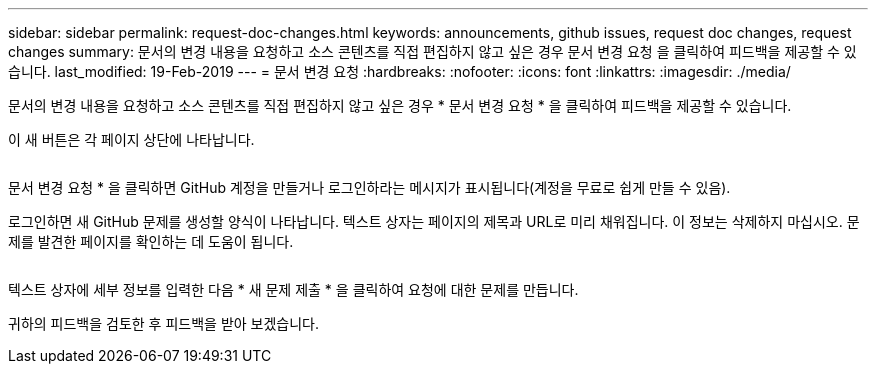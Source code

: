 ---
sidebar: sidebar 
permalink: request-doc-changes.html 
keywords: announcements, github issues, request doc changes, request changes 
summary: 문서의 변경 내용을 요청하고 소스 콘텐츠를 직접 편집하지 않고 싶은 경우 문서 변경 요청 을 클릭하여 피드백을 제공할 수 있습니다. 
last_modified: 19-Feb-2019 
---
= 문서 변경 요청
:hardbreaks:
:nofooter: 
:icons: font
:linkattrs: 
:imagesdir: ./media/


[role="lead"]
문서의 변경 내용을 요청하고 소스 콘텐츠를 직접 편집하지 않고 싶은 경우 * 문서 변경 요청 * 을 클릭하여 피드백을 제공할 수 있습니다.

이 새 버튼은 각 페이지 상단에 나타납니다.

image:request-doc-changes.png[""]

문서 변경 요청 * 을 클릭하면 GitHub 계정을 만들거나 로그인하라는 메시지가 표시됩니다(계정을 무료로 쉽게 만들 수 있음).

로그인하면 새 GitHub 문제를 생성할 양식이 나타납니다. 텍스트 상자는 페이지의 제목과 URL로 미리 채워집니다. 이 정보는 삭제하지 마십시오. 문제를 발견한 페이지를 확인하는 데 도움이 됩니다.

image:github-issue.png[""]

텍스트 상자에 세부 정보를 입력한 다음 * 새 문제 제출 * 을 클릭하여 요청에 대한 문제를 만듭니다.

귀하의 피드백을 검토한 후 피드백을 받아 보겠습니다.
